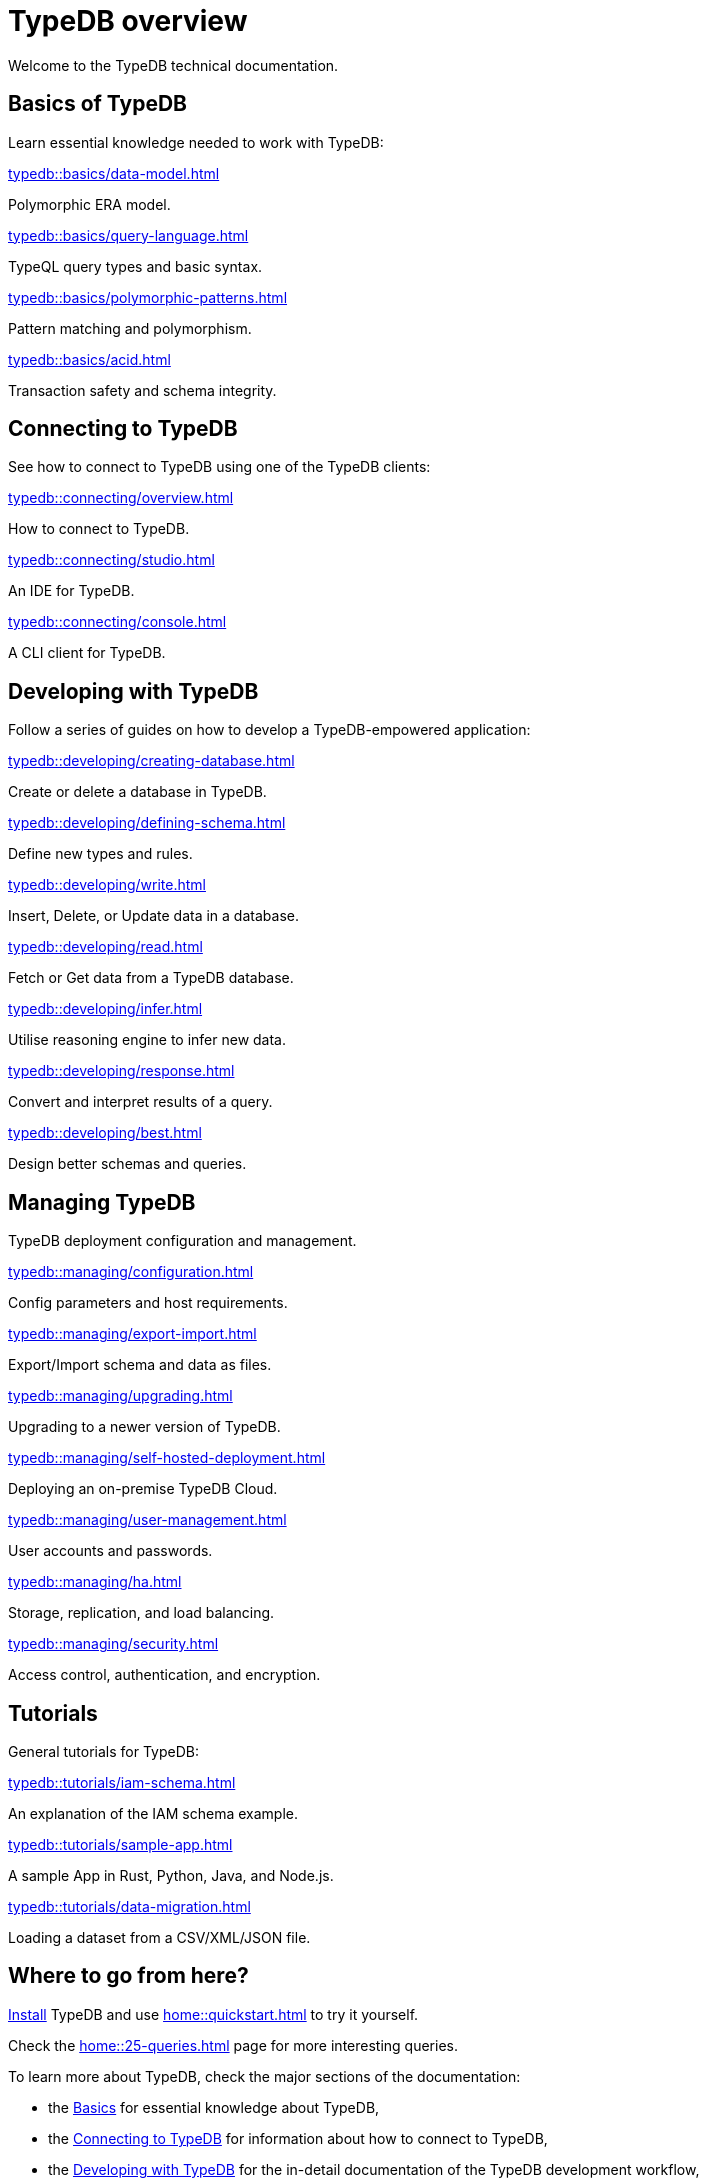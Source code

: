 = TypeDB overview
:keywords: typedb, documentation, docs, overview, introduction, outline, structure
:pageTitle: Documentation overview
:summary: A birds-eye view of TypeQL and TypeDB

Welcome to the TypeDB technical documentation.

//* xref:introduction.adoc[] -- a brief description of TypeDB and its capabilities

[#_fundamentals]
== Basics of TypeDB

Learn essential knowledge needed to work with TypeDB:

[cols-2]
--
.xref:typedb::basics/data-model.adoc[]
[.clickable]
****
Polymorphic ERA model.
****

.xref:typedb::basics/query-language.adoc[]
[.clickable]
****
TypeQL query types and basic syntax.
****

.xref:typedb::basics/polymorphic-patterns.adoc[]
[.clickable]
****
Pattern matching and polymorphism.
****

.xref:typedb::basics/acid.adoc[]
[.clickable]
****
Transaction safety and schema integrity.
****
--

[#_connecting]
== Connecting to TypeDB

See how to connect to TypeDB using one of the TypeDB clients:

[cols-3]
--
.xref:typedb::connecting/overview.adoc[]
[.clickable]
****
How to connect to TypeDB.
****

.xref:typedb::connecting/studio.adoc[]
[.clickable]
****
An IDE for TypeDB.
****

.xref:typedb::connecting/console.adoc[]
[.clickable]
****
A CLI client for TypeDB.
****
--

[#_developing]
== Developing with TypeDB

Follow a series of guides on how to develop a TypeDB-empowered application:

[cols-2]
--
.xref:typedb::developing/creating-database.adoc[]
[.clickable]
****
Create or delete a database in TypeDB.
****

.xref:typedb::developing/defining-schema.adoc[]
[.clickable]
****
Define new types and rules.
****

.xref:typedb::developing/write.adoc[]
[.clickable]
****
Insert, Delete, or Update data in a database.
****

.xref:typedb::developing/read.adoc[]
[.clickable]
****
Fetch or Get data from a TypeDB database.
****

.xref:typedb::developing/infer.adoc[]
[.clickable]
****
Utilise reasoning engine to infer new data.
****

.xref:typedb::developing/response.adoc[]
[.clickable]
****
Convert and interpret results of a query.
****

.xref:typedb::developing/best.adoc[]
[.clickable]
****
Design better schemas and queries.
****
--

[#_managing]
== Managing TypeDB

TypeDB deployment configuration and management.

[cols-2]
--
.xref:typedb::managing/configuration.adoc[]
[.clickable]
****
Config parameters and host requirements.
****

.xref:typedb::managing/export-import.adoc[]
[.clickable]
****
Export/Import schema and data as files.
****

.xref:typedb::managing/upgrading.adoc[]
[.clickable]
****
Upgrading to a newer version of TypeDB.
****

.xref:typedb::managing/self-hosted-deployment.adoc[]
[.clickable]
****
Deploying an on-premise TypeDB Cloud.
****

.xref:typedb::managing/user-management.adoc[]
[.clickable]
****
User accounts and passwords.
****

.xref:typedb::managing/ha.adoc[]
[.clickable]
****
Storage, replication, and load balancing.
****

.xref:typedb::managing/security.adoc[]
[.clickable]
****
Access control, authentication, and encryption.
****
--

[#_tutorials]
== Tutorials

General tutorials for TypeDB:

[cols-3]
--
.xref:typedb::tutorials/iam-schema.adoc[]
[.clickable]
****
An explanation of the IAM schema example.
****

.xref:typedb::tutorials/sample-app.adoc[]
[.clickable]
****
A sample App in Rust, Python, Java, and Node.js.
****

.xref:typedb::tutorials/data-migration.adoc[]
[.clickable]
****
Loading a dataset from a CSV/XML/JSON file.
****
--

// ** xref:tutorials/new-driver-tutorial.adoc[New client] -- how to create a new client

== Where to go from here?

//What is TypeDB? See the xref:introduction.adoc[] page.

xref:home:ROOT:install.adoc[Install] TypeDB and use xref:home::quickstart.adoc[] to try it yourself.

Check the xref:home::25-queries.adoc[] page for more interesting queries.

To learn more about TypeDB, check the major sections of the documentation:

* the <<_fundamentals,Basics>> for essential knowledge about TypeDB,
* the <<_connecting,Connecting to TypeDB>> for information about how to connect to TypeDB,
* the <<_developing,Developing with TypeDB>> for the in-detail documentation of the TypeDB development workflow,
* the <<_managing,Managing TypeDB>> for the instructions for setting up a production environment, or
* the <<_tutorials,Tutorials>> for how-to guides and the xref:tutorials/iam-schema.adoc[].

Check our documentation for xref:typeql::overview.adoc[TypeQL] and xref:drivers::overview.adoc[TypeDB drivers].
